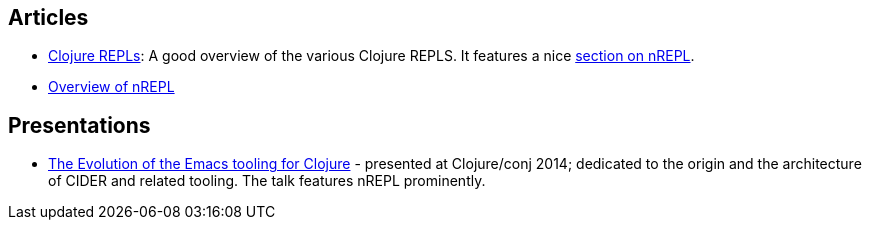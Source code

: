 ## Articles

* link:https://lambdaisland.com/guides/clojure-repls/clojure-repls[Clojure REPLs]: A good overview of the various Clojure REPLS. It features a nice link:https://lambdaisland.com/guides/clojure-repls/clojure-repls#org8a9b873[section on nREPL].
* link:https://juxt.pro/blog/posts/nrepl.html[Overview of nREPL]

## Presentations

* link:https://www.youtube.com/watch?v=4X-1fJm25Ww&list=PLZdCLR02grLoc322bYirANEso3mmzvCiI&index=6[The Evolution of the Emacs tooling for Clojure] -
  presented at Clojure/conj 2014; dedicated to the origin and the architecture
  of CIDER and related tooling. The talk features nREPL prominently.
